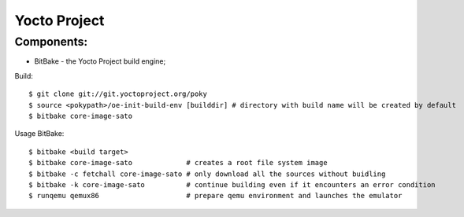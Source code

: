=============
Yocto Project
=============

Components:
----------
* BitBake - the Yocto Project build engine;


Build::

   $ git clone git://git.yoctoproject.org/poky
   $ source <pokypath>/oe-init-build-env [builddir] # directory with build name will be created by default
   $ bitbake core-image-sato 

  
Usage BitBake::

   $ bitbake <build target>
   $ bitbake core-image-sato             # creates a root file system image
   $ bitbake -c fetchall core-image-sato # only download all the sources without buidling
   $ bitbake -k core-image-sato          # continue building even if it encounters an error condition
   $ runqemu qemux86                     # prepare qemu environment and launches the emulator

